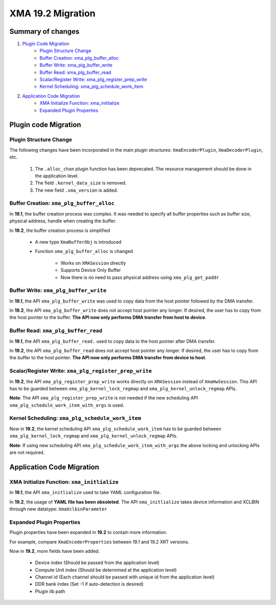 XMA 19.2 Migration
==================

Summary of changes
------------------
1. `Plugin Code Migration`_
      - `Plugin Structure Change`_
      - `Buffer Creation: xma_plg_buffer_alloc`_
      - `Buffer Write: xma_plg_buffer_write`_
      - `Buffer Read: xma_plg_buffer_read`_ 
      - `Scalar/Register Write: xma_plg_register_prep_write`_
      - `Kernel Scheduling: xma_plg_schedule_work_item`_
2. `Application Code Migration`_
      - `XMA Initialize Function: xma_initlialize`_
      - `Expanded Plugin Properties`_



Plugin code Migration
---------------------

Plugin Structure Change
~~~~~~~~~~~~~~~~~~~~~~~

The following changes have been incorporated in the main plugin structures: ``XmaEncoderPlugin``, ``XmaDecoderPlugin``, etc.

  1. The ``.alloc_chan`` plugin function has been deprecated. The resource management should be done in the application level.            
  2. The field ``.kernel_data_size`` is removed.                                                   
  3. The new field ``.xma_version`` is added.     
  
Buffer Creation: ``xma_plg_buffer_alloc``
~~~~~~~~~~~~~~~~~~~~~~~~~~~~~~~~~~~~~~~~~

In **19.1**, the buffer creation process was complex. It was needed to specify all buffer properties such as buffer size, physical address, handle when creating the buffer.

In **19.2**, the buffer creation process is simplified

   - A new type ``XmaBufferObj`` is introduced
   - Function ``xma_plg_buffer_alloc`` is changed

       - Works on ``XMASession`` directly
       - Supports Device Only Buffer  
       - Now there is no need to pass physical address using ``xma_plg_get_paddr``

Buffer Write: ``xma_plg_buffer_write``
~~~~~~~~~~~~~~~~~~~~~~~~~~~~~~~~~~~~~~

In **19.1**, the API ``xma_plg_buffer_write`` was used to copy data from the host pointer followed by the DMA transfer. 

In **19.2**, the API ``xma_plg_buffer_write`` does not accept host pointer any longer. If desired, the user has to copy from the host pointer to the buffer. **The API now only performs DMA transfer from host to device**. 

Buffer Read: ``xma_plg_buffer_read`` 
~~~~~~~~~~~~~~~~~~~~~~~~~~~~~~~~~~~~

In **19.1**, the API ``xma_plg_buffer_read.`` used to copy data to the host pointer after DMA transfer.

In **19.2**, the API ``xma_plg_buffer_read`` does not accept host pointer any longer. If desired, the user has to copy from the buffer to the host pointer. **The API now only performs DMA transfer from device to host**.             
 
Scalar/Register Write: ``xma_plg_register_prep_write``
~~~~~~~~~~~~~~~~~~~~~~~~~~~~~~~~~~~~~~~~~~~~~~~~~~~~~~

In **19.2**, the API ``xma_plg_register_prep_write`` works directly on ``XMASession`` instead of ``XmaHwSession``. This API has to be guarded between ``xma_plg_kernel_lock_regmap`` and ``xma_plg_kernel_unlock_regmap`` APIs. 

**Note**: The API ``xma_plg_register_prep_write`` is not needed if the new scheduling API ``xma_plg_schedule_work_item_with_args`` is used.   

Kernel Scheduling: ``xma_plg_schedule_work_item``
~~~~~~~~~~~~~~~~~~~~~~~~~~~~~~~~~~~~~~~~~~~~~~~~~

Now in **19.2**, the kernel scheduling API ``xma_plg_schedule_work_item`` has to be guarded between ``xma_plg_kernel_lock_regmap`` and ``xma_plg_kernel_unlock_regmap`` APIs.  

**Note**: If using new scheduling API ``xma_plg_schedule_work_item_with_args`` the above locking and unlocking APIs are not required.

Application Code Migration
--------------------------

XMA Initialize Function: ``xma_initlialize``
~~~~~~~~~~~~~~~~~~~~~~~~~~~~~~~~~~~~~~~~~~~~

In **19.1**, the API ``xma_initlialize`` used to take YAML configuration file. 

In **19.2**, the usage of **YAML file has been obsoleted**. The API ``xma_initlialize`` takes device information and XCLBIN through new datatype: ``XmaXclbinParameter``   

Expanded Plugin Properties
~~~~~~~~~~~~~~~~~~~~~~~~~~

Plugin properties have been expanded in **19.2** to contain more information.

For example, compare ``XmaEncoderProperties`` between 19.1 and 19.2 XRT versions.      

Now in **19.2**, more fields have been added.                                

     - Device index (Should be passed from the application level)                
     - Compute Unit index (Should be determined at the application level)                                      
     - Channel id (Each channel should be passed with unique id from the application level)                                                      
     - DDR bank index (Set -1 if auto-detection is desired)            
     - Plugin lib path                                                  
